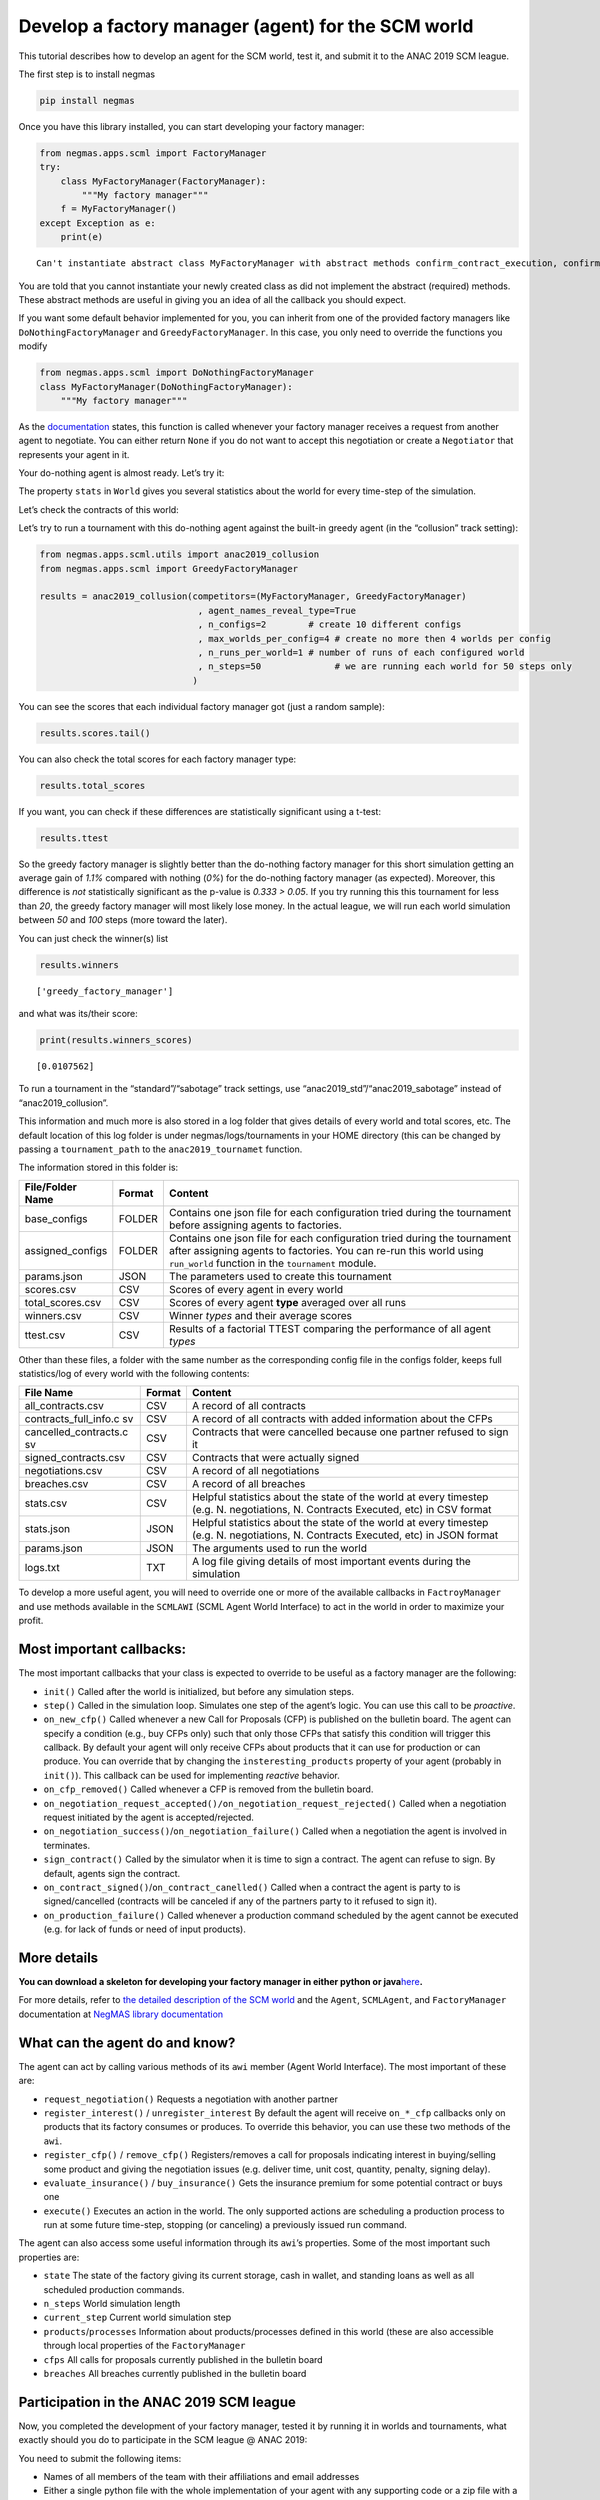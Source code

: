 Develop a factory manager (agent) for the SCM world
---------------------------------------------------

This tutorial describes how to develop an agent for the SCM world, test
it, and submit it to the ANAC 2019 SCM league.

The first step is to install negmas

.. code:: bash

   pip install negmas

Once you have this library installed, you can start developing your
factory manager:

.. code:: ipython3

    from negmas.apps.scml import FactoryManager
    try:
        class MyFactoryManager(FactoryManager):
            """My factory manager"""
        f = MyFactoryManager()
    except Exception as e:
        print(e)


.. parsed-literal::

    Can't instantiate abstract class MyFactoryManager with abstract methods confirm_contract_execution, confirm_loan, confirm_partial_execution, init, on_agent_bankrupt, on_cash_transfer, on_contract_breached, on_contract_cancelled, on_contract_executed, on_contract_nullified, on_contract_signed, on_inventory_change, on_neg_request_accepted, on_neg_request_rejected, on_negotiation_failure, on_negotiation_success, on_new_cfp, on_new_report, on_production_failure, on_production_success, on_remove_cfp, respond_to_negotiation_request, respond_to_renegotiation_request, set_renegotiation_agenda, sign_contract, step


You are told that you cannot instantiate your newly created class as did
not implement the abstract (required) methods. These abstract methods
are useful in giving you an idea of all the callback you should expect.

If you want some default behavior implemented for you, you can inherit
from one of the provided factory managers like
``DoNothingFactoryManager`` and ``GreedyFactoryManager``. In this case,
you only need to override the functions you modify

.. code:: ipython3

    from negmas.apps.scml import DoNothingFactoryManager
    class MyFactoryManager(DoNothingFactoryManager):
        """My factory manager"""


As the
`documentation <http://www.yasserm.com/negmas/negmas.apps.scml.html?highlight=on_negotiation_request#negmas.apps.scml.SCMLAgent.on_negotiation_request>`__
states, this function is called whenever your factory manager receives a
request from another agent to negotiate. You can either return ``None``
if you do not want to accept this negotiation or create a ``Negotiator``
that represents your agent in it.

Your do-nothing agent is almost ready. Let’s try it:

The property ``stats`` in ``World`` gives you several statistics about
the world for every time-step of the simulation.

Let’s check the contracts of this world:

Let’s try to run a tournament with this do-nothing agent against the
built-in greedy agent (in the “collusion” track setting):

.. code:: ipython3

    from negmas.apps.scml.utils import anac2019_collusion
    from negmas.apps.scml import GreedyFactoryManager
    
    results = anac2019_collusion(competitors=(MyFactoryManager, GreedyFactoryManager)
                                  , agent_names_reveal_type=True
                                  , n_configs=2        # create 10 different configs
                                  , max_worlds_per_config=4 # create no more then 4 worlds per config
                                  , n_runs_per_world=1 # number of runs of each configured world
                                  , n_steps=50              # we are running each world for 50 steps only                              
                                 )

You can see the scores that each individual factory manager got (just a
random sample):

.. code:: ipython3

    results.scores.tail()




.. raw:: html

    <div>
    <style scoped>
        .dataframe tbody tr th:only-of-type {
            vertical-align: middle;
        }
    
        .dataframe tbody tr th {
            vertical-align: top;
        }
    
        .dataframe thead th {
            text-align: right;
        }
    </style>
    <table border="1" class="dataframe">
      <thead>
        <tr style="text-align: right;">
          <th></th>
          <th>agent_name</th>
          <th>agent_type</th>
          <th>log_file</th>
          <th>score</th>
          <th>stats_folder</th>
          <th>world</th>
        </tr>
      </thead>
      <tbody>
        <tr>
          <th>75</th>
          <td>greedy@3_0</td>
          <td>greedy_factory_manager</td>
          <td>/Users/yasser/code/projects/negmas/notebooks/t...</td>
          <td>-0.00735</td>
          <td>/Users/yasser/code/projects/negmas/notebooks/t...</td>
          <td>20190524-225118nW5E00003</td>
        </tr>
        <tr>
          <th>76</th>
          <td>greedy@3_1</td>
          <td>greedy_factory_manager</td>
          <td>/Users/yasser/code/projects/negmas/notebooks/t...</td>
          <td>-0.00627</td>
          <td>/Users/yasser/code/projects/negmas/notebooks/t...</td>
          <td>20190524-225118nW5E00003</td>
        </tr>
        <tr>
          <th>77</th>
          <td>my@3_2</td>
          <td>my_factory_manager</td>
          <td>/Users/yasser/code/projects/negmas/notebooks/t...</td>
          <td>0.00000</td>
          <td>/Users/yasser/code/projects/negmas/notebooks/t...</td>
          <td>20190524-225118nW5E00003</td>
        </tr>
        <tr>
          <th>78</th>
          <td>greedy@3_3</td>
          <td>greedy_factory_manager</td>
          <td>/Users/yasser/code/projects/negmas/notebooks/t...</td>
          <td>-0.00643</td>
          <td>/Users/yasser/code/projects/negmas/notebooks/t...</td>
          <td>20190524-225118nW5E00003</td>
        </tr>
        <tr>
          <th>79</th>
          <td>my@4_0</td>
          <td>my_factory_manager</td>
          <td>/Users/yasser/code/projects/negmas/notebooks/t...</td>
          <td>0.00000</td>
          <td>/Users/yasser/code/projects/negmas/notebooks/t...</td>
          <td>20190524-225118nW5E00003</td>
        </tr>
      </tbody>
    </table>
    </div>



You can also check the total scores for each factory manager type:

.. code:: ipython3

    results.total_scores




.. raw:: html

    <div>
    <style scoped>
        .dataframe tbody tr th:only-of-type {
            vertical-align: middle;
        }
    
        .dataframe tbody tr th {
            vertical-align: top;
        }
    
        .dataframe thead th {
            text-align: right;
        }
    </style>
    <table border="1" class="dataframe">
      <thead>
        <tr style="text-align: right;">
          <th></th>
          <th>agent_type</th>
          <th>score</th>
        </tr>
      </thead>
      <tbody>
        <tr>
          <th>0</th>
          <td>greedy_factory_manager</td>
          <td>0.010756</td>
        </tr>
        <tr>
          <th>1</th>
          <td>my_factory_manager</td>
          <td>0.000000</td>
        </tr>
      </tbody>
    </table>
    </div>



If you want, you can check if these differences are statistically
significant using a t-test:

.. code:: ipython3

    results.ttest




.. raw:: html

    <div>
    <style scoped>
        .dataframe tbody tr th:only-of-type {
            vertical-align: middle;
        }
    
        .dataframe tbody tr th {
            vertical-align: top;
        }
    
        .dataframe thead th {
            text-align: right;
        }
    </style>
    <table border="1" class="dataframe">
      <thead>
        <tr style="text-align: right;">
          <th></th>
          <th>a</th>
          <th>b</th>
          <th>p</th>
          <th>t</th>
        </tr>
      </thead>
      <tbody>
        <tr>
          <th>0</th>
          <td>greedy_factory_manager</td>
          <td>my_factory_manager</td>
          <td>0.33257</td>
          <td>0.975009</td>
        </tr>
      </tbody>
    </table>
    </div>



So the greedy factory manager is slightly better than the do-nothing
factory manager for this short simulation getting an average gain of
*1.1%* compared with nothing (*0%*) for the do-nothing factory manager
(as expected). Moreover, this difference is *not* statistically
significant as the p-value is *0.333 > 0.05*. If you try running this
this tournament for less than *20*, the greedy factory manager will most
likely lose money. In the actual league, we will run each world
simulation between *50* and *100* steps (more toward the later).

You can just check the winner(s) list

.. code:: ipython3

    results.winners




.. parsed-literal::

    ['greedy_factory_manager']



and what was its/their score:

.. code:: ipython3

    print(results.winners_scores)


.. parsed-literal::

    [0.0107562]


To run a tournament in the “standard”/“sabotage” track settings, use
“anac2019_std”/“anac2019_sabotage” instead of “anac2019_collusion”.

This information and much more is also stored in a log folder that gives
details of every world and total scores, etc. The default location of
this log folder is under negmas/logs/tournaments in your HOME directory
(this can be changed by passing a ``tournament_path`` to the
``anac2019_tournamet`` function.

The information stored in this folder is:

+-----------------------+-----------------------+-----------------------+
| File/Folder Name      | Format                | Content               |
+=======================+=======================+=======================+
| base_configs          | FOLDER                | Contains one json     |
|                       |                       | file for each         |
|                       |                       | configuration tried   |
|                       |                       | during the tournament |
|                       |                       | before assigning      |
|                       |                       | agents to factories.  |
+-----------------------+-----------------------+-----------------------+
| assigned_configs      | FOLDER                | Contains one json     |
|                       |                       | file for each         |
|                       |                       | configuration tried   |
|                       |                       | during the tournament |
|                       |                       | after assigning       |
|                       |                       | agents to factories.  |
|                       |                       | You can re-run this   |
|                       |                       | world using           |
|                       |                       | ``run_world``         |
|                       |                       | function in the       |
|                       |                       | ``tournament``        |
|                       |                       | module.               |
+-----------------------+-----------------------+-----------------------+
| params.json           | JSON                  | The parameters used   |
|                       |                       | to create this        |
|                       |                       | tournament            |
+-----------------------+-----------------------+-----------------------+
| scores.csv            | CSV                   | Scores of every agent |
|                       |                       | in every world        |
+-----------------------+-----------------------+-----------------------+
| total_scores.csv      | CSV                   | Scores of every agent |
|                       |                       | **type** averaged     |
|                       |                       | over all runs         |
+-----------------------+-----------------------+-----------------------+
| winners.csv           | CSV                   | Winner *types* and    |
|                       |                       | their average scores  |
+-----------------------+-----------------------+-----------------------+
| ttest.csv             | CSV                   | Results of a          |
|                       |                       | factorial TTEST       |
|                       |                       | comparing the         |
|                       |                       | performance of all    |
|                       |                       | agent *types*         |
+-----------------------+-----------------------+-----------------------+

Other than these files, a folder with the same number as the
corresponding config file in the configs folder, keeps full
statistics/log of every world with the following contents:

+-----------------------+-----------------------+-----------------------+
| File Name             | Format                | Content               |
+=======================+=======================+=======================+
| all_contracts.csv     | CSV                   | A record of all       |
|                       |                       | contracts             |
+-----------------------+-----------------------+-----------------------+
| contracts_full_info.c | CSV                   | A record of all       |
| sv                    |                       | contracts with added  |
|                       |                       | information about the |
|                       |                       | CFPs                  |
+-----------------------+-----------------------+-----------------------+
| cancelled_contracts.c | CSV                   | Contracts that were   |
| sv                    |                       | cancelled because one |
|                       |                       | partner refused to    |
|                       |                       | sign it               |
+-----------------------+-----------------------+-----------------------+
| signed_contracts.csv  | CSV                   | Contracts that were   |
|                       |                       | actually signed       |
+-----------------------+-----------------------+-----------------------+
| negotiations.csv      | CSV                   | A record of all       |
|                       |                       | negotiations          |
+-----------------------+-----------------------+-----------------------+
| breaches.csv          | CSV                   | A record of all       |
|                       |                       | breaches              |
+-----------------------+-----------------------+-----------------------+
| stats.csv             | CSV                   | Helpful statistics    |
|                       |                       | about the state of    |
|                       |                       | the world at every    |
|                       |                       | timestep (e.g. N.     |
|                       |                       | negotiations, N.      |
|                       |                       | Contracts Executed,   |
|                       |                       | etc) in CSV format    |
+-----------------------+-----------------------+-----------------------+
| stats.json            | JSON                  | Helpful statistics    |
|                       |                       | about the state of    |
|                       |                       | the world at every    |
|                       |                       | timestep (e.g. N.     |
|                       |                       | negotiations, N.      |
|                       |                       | Contracts Executed,   |
|                       |                       | etc) in JSON format   |
+-----------------------+-----------------------+-----------------------+
| params.json           | JSON                  | The arguments used to |
|                       |                       | run the world         |
+-----------------------+-----------------------+-----------------------+
| logs.txt              | TXT                   | A log file giving     |
|                       |                       | details of most       |
|                       |                       | important events      |
|                       |                       | during the simulation |
+-----------------------+-----------------------+-----------------------+

To develop a more useful agent, you will need to override one or more of
the available callbacks in ``FactroyManager`` and use methods available
in the ``SCMLAWI`` (SCML Agent World Interface) to act in the world in
order to maximize your profit.

Most important callbacks:
~~~~~~~~~~~~~~~~~~~~~~~~~

The most important callbacks that your class is expected to override to
be useful as a factory manager are the following:

-  ``init()`` Called after the world is initialized, but before any
   simulation steps.
-  ``step()`` Called in the simulation loop. Simulates one step of the
   agent’s logic. You can use this call to be *proactive*.
-  ``on_new_cfp()`` Called whenever a new Call for Proposals (CFP) is
   published on the bulletin board. The agent can specify a condition
   (e.g., buy CFPs only) such that only those CFPs that satisfy this
   condition will trigger this callback. By default your agent will only
   receive CFPs about products that it can use for production or can
   produce. You can override that by changing the
   ``insteresting_products`` property of your agent (probably in
   ``init()``). This callback can be used for implementing *reactive*
   behavior.
-  ``on_cfp_removed()`` Called whenever a CFP is removed from the
   bulletin board.
-  ``on_negotiation_request_accepted()/on_negotiation_request_rejected()``
   Called when a negotiation request initiated by the agent is
   accepted/rejected.
-  ``on_negotiation_success()``/``on_negotiation_failure()`` Called when
   a negotiation the agent is involved in terminates.
-  ``sign_contract()`` Called by the simulator when it is time to sign a
   contract. The agent can refuse to sign. By default, agents sign the
   contract.
-  ``on_contract_signed()``/``on_contract_canelled()`` Called when a
   contract the agent is party to is signed/cancelled (contracts will be
   canceled if any of the partners party to it refused to sign it).
-  ``on_production_failure()`` Called whenever a production command
   scheduled by the agent cannot be executed (e.g. for lack of funds or
   need of input products).

More details
~~~~~~~~~~~~

**You can download a skeleton for developing your factory manager in
either python or
java**\ `here <http://www.yasserm.com/scml/scml.zip>`__\ **.**

For more details, refer to `the detailed description of the SCM
world <http://www.yasserm.com/scml/scml.pdf>`__ and the ``Agent``,
``SCMLAgent``, and ``FactoryManager`` documentation at `NegMAS library
documentation <http://negmas.readthedocs.io>`__

What can the agent do and know?
~~~~~~~~~~~~~~~~~~~~~~~~~~~~~~~

The agent can act by calling various methods of its ``awi`` member
(Agent World Interface). The most important of these are:

-  ``request_negotiation()`` Requests a negotiation with another partner
-  ``register_interest()`` / ``unregister_interest`` By default the
   agent will receive ``on_*_cfp`` callbacks only on products that its
   factory consumes or produces. To override this behavior, you can use
   these two methods of the ``awi``.
-  ``register_cfp()`` / ``remove_cfp()`` Registers/removes a call for
   proposals indicating interest in buying/selling some product and
   giving the negotiation issues (e.g. deliver time, unit cost,
   quantity, penalty, signing delay).
-  ``evaluate_insurance()`` / ``buy_insurance()`` Gets the insurance
   premium for some potential contract or buys one
-  ``execute()`` Executes an action in the world. The only supported
   actions are scheduling a production process to run at some future
   time-step, stopping (or canceling) a previously issued run command.

The agent can also access some useful information through its
``awi``\ ’s properties. Some of the most important such properties are:

-  ``state`` The state of the factory giving its current storage, cash
   in wallet, and standing loans as well as all scheduled production
   commands.
-  ``n_steps`` World simulation length
-  ``current_step`` Current world simulation step
-  ``products``/``processes`` Information about products/processes
   defined in this world (these are also accessible through local
   properties of the ``FactoryManager``
-  ``cfps`` All calls for proposals currently published in the bulletin
   board
-  ``breaches`` All breaches currently published in the bulletin board

Participation in the ANAC 2019 SCM league
~~~~~~~~~~~~~~~~~~~~~~~~~~~~~~~~~~~~~~~~~

Now, you completed the development of your factory manager, tested it by
running it in worlds and tournaments, what exactly should you do to
participate in the SCM league @ ANAC 2019:

You need to submit the following items:

-  Names of all members of the team with their affiliations and email
   addresses
-  Either a single python file with the whole implementation of your
   agent with any supporting code or a zip file with a single folder
   containing your code. In the later case, you will need to indicate
   the class name of your factory manager. Any factory manager names are
   accepted except (Insurance, Bank, MFactoryManager, CFactoryManager).
-  A 2-pages academic report about your factory manager. Please check
   the submission website for details about this report.

That is it folks! You can now start developing your own factory manager.
Have fun.

**You can download a skeleton for developing your factory manager in
either python or
java**\ `here <http://www.yasserm.com/scml/scml.zip>`__\ **.**

More Information
~~~~~~~~~~~~~~~~

For more information, please refer to the links in the
`CFP <http://www.yasserm.com/scml/cfp_scml.pdf>`__




Download :download:`Notebook<notebooks/07.develop_scml_agent.ipynb>`.


